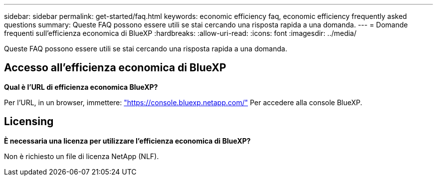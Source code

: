 ---
sidebar: sidebar 
permalink: get-started/faq.html 
keywords: economic efficiency faq, economic efficiency frequently asked questions 
summary: Queste FAQ possono essere utili se stai cercando una risposta rapida a una domanda. 
---
= Domande frequenti sull'efficienza economica di BlueXP
:hardbreaks:
:allow-uri-read: 
:icons: font
:imagesdir: ../media/


[role="lead"]
Queste FAQ possono essere utili se stai cercando una risposta rapida a una domanda.



== Accesso all'efficienza economica di BlueXP

*Qual è l'URL di efficienza economica BlueXP?*

Per l'URL, in un browser, immettere: https://console.bluexp.netapp.com/["https://console.bluexp.netapp.com/"^] Per accedere alla console BlueXP.



== Licensing

*È necessaria una licenza per utilizzare l'efficienza economica di BlueXP?*

Non è richiesto un file di licenza NetApp (NLF).
